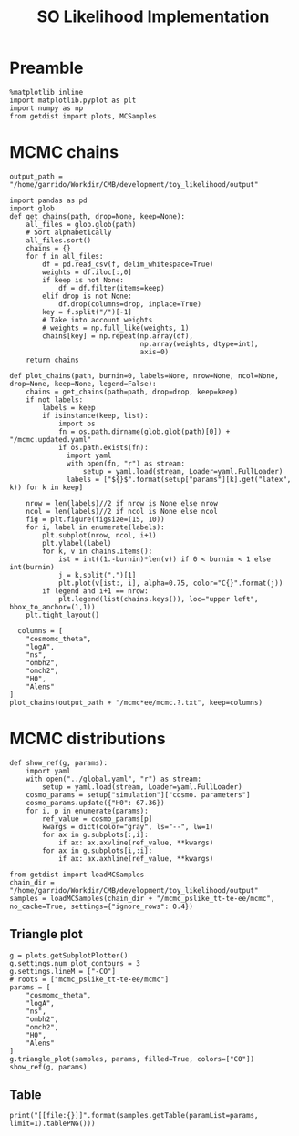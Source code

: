#+TITLE: SO Likelihood Implementation

* Preamble
#+BEGIN_SRC ipython :session :results none
  %matplotlib inline
  import matplotlib.pyplot as plt
  import numpy as np
  from getdist import plots, MCSamples
#+END_SRC

* MCMC chains

#+BEGIN_SRC ipython :session :results none
  output_path = "/home/garrido/Workdir/CMB/development/toy_likelihood/output"
#+END_SRC


#+BEGIN_SRC ipython :session :results none
  import pandas as pd
  import glob
  def get_chains(path, drop=None, keep=None):
      all_files = glob.glob(path)
      # Sort alphabetically
      all_files.sort()
      chains = {}
      for f in all_files:
          df = pd.read_csv(f, delim_whitespace=True)
          weights = df.iloc[:,0]
          if keep is not None:
              df = df.filter(items=keep)
          elif drop is not None:
              df.drop(columns=drop, inplace=True)
          key = f.split("/")[-1]
          # Take into account weights
          # weights = np.full_like(weights, 1)
          chains[key] = np.repeat(np.array(df),
                                  np.array(weights, dtype=int),
                                  axis=0)
      return chains

  def plot_chains(path, burnin=0, labels=None, nrow=None, ncol=None, drop=None, keep=None, legend=False):
      chains = get_chains(path=path, drop=drop, keep=keep)
      if not labels:
          labels = keep
          if isinstance(keep, list):
              import os
              fn = os.path.dirname(glob.glob(path)[0]) + "/mcmc.updated.yaml"
              if os.path.exists(fn):
                import yaml
                with open(fn, "r") as stream:
                    setup = yaml.load(stream, Loader=yaml.FullLoader)
                labels = ["${}$".format(setup["params"][k].get("latex", k)) for k in keep]

      nrow = len(labels)//2 if nrow is None else nrow
      ncol = len(labels)//2 if ncol is None else ncol
      fig = plt.figure(figsize=(15, 10))
      for i, label in enumerate(labels):
          plt.subplot(nrow, ncol, i+1)
          plt.ylabel(label)
          for k, v in chains.items():
              ist = int((1.-burnin)*len(v)) if 0 < burnin < 1 else int(burnin)
              j = k.split(".")[1]
              plt.plot(v[ist:, i], alpha=0.75, color="C{}".format(j))
          if legend and i+1 == nrow:
              plt.legend(list(chains.keys()), loc="upper left", bbox_to_anchor=(1,1))
      plt.tight_layout()
#+END_SRC

#+BEGIN_SRC ipython :session :results raw drawer
    columns = [
      "cosmomc_theta",
      "logA",
      "ns",
      "ombh2",
      "omch2",
      "H0",
      "Alens"
  ]
  plot_chains(output_path + "/mcmc*ee/mcmc.?.txt", keep=columns)
#+END_SRC

#+RESULTS:
:results:
# Out[148]:
[[file:./obipy-resources/H6Ifgl.png]]
:end:
* MCMC distributions
#+BEGIN_SRC ipython :session :results none
  def show_ref(g, params):
      import yaml
      with open("../global.yaml", "r") as stream:
          setup = yaml.load(stream, Loader=yaml.FullLoader)
      cosmo_params = setup["simulation"]["cosmo. parameters"]
      cosmo_params.update({"H0": 67.36})
      for i, p in enumerate(params):
          ref_value = cosmo_params[p]
          kwargs = dict(color="gray", ls="--", lw=1)
          for ax in g.subplots[:,i]:
              if ax: ax.axvline(ref_value, **kwargs)
          for ax in g.subplots[i,:i]:
              if ax: ax.axhline(ref_value, **kwargs)
#+END_SRC

#+BEGIN_SRC ipython :session :results raw drawer
  from getdist import loadMCSamples
  chain_dir = "/home/garrido/Workdir/CMB/development/toy_likelihood/output"
  samples = loadMCSamples(chain_dir + "/mcmc_pslike_tt-te-ee/mcmc", no_cache=True, settings={"ignore_rows": 0.4})
#+END_SRC

** Triangle plot
#+BEGIN_SRC ipython :session :results raw drawer
  g = plots.getSubplotPlotter()
  g.settings.num_plot_contours = 3
  g.settings.lineM = ["-CO"]
  # roots = ["mcmc_pslike_tt-te-ee/mcmc"]
  params = [
      "cosmomc_theta",
      "logA",
      "ns",
      "ombh2",
      "omch2",
      "H0",
      "Alens"
  ]
  g.triangle_plot(samples, params, filled=True, colors=["C0"])
  show_ref(g, params)
#+END_SRC

#+RESULTS:
:results:
# Out[152]:
[[file:./obipy-resources/gHSoYq.png]]
:end:
** Table
#+BEGIN_SRC ipython :session :results verbatim drawer output
  print("[[file:{}]]".format(samples.getTable(paramList=params, limit=1).tablePNG()))
#+END_SRC

#+RESULTS:
:results:
[[file:/tmp/tmpglo0reer.png]]
:end:
